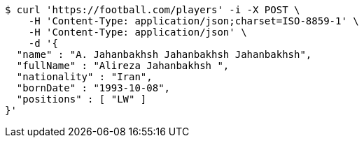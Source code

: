 [source,bash]
----
$ curl 'https://football.com/players' -i -X POST \
    -H 'Content-Type: application/json;charset=ISO-8859-1' \
    -H 'Content-Type: application/json' \
    -d '{
  "name" : "A. Jahanbakhsh Jahanbakhsh Jahanbakhsh",
  "fullName" : "Alireza Jahanbakhsh ",
  "nationality" : "Iran",
  "bornDate" : "1993-10-08",
  "positions" : [ "LW" ]
}'
----